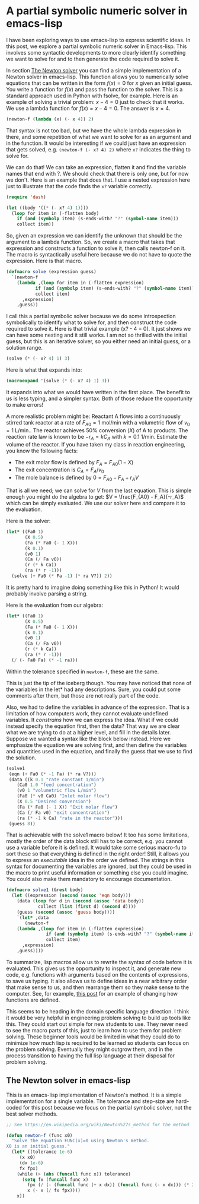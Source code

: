 * A partial symbolic numeric solver in emacs-lisp
  :PROPERTIES:
  :categories: emacs,emacs-lisp,math
  :date:     2017/05/21 11:33:15
  :updated:  2017/05/21 11:33:15
  :END:

I have been exploring  ways to use emacs-lisp to express scientific ideas. In this post, we explore a partial symbolic numeric solver in Emacs-lisp. This involves some syntactic developments to more clearly identify something we want to solve for and to then generate the code required to solve it.

In section [[id:53A5F60F-F929-43BB-AD9D-167D6EBEB8EB][The Newton solver]] you can find a simple implementation of a Newton solver in emacs-lisp. This function allows you to numerically solve equations that can be written in the form $f(x) = 0$ for $x$ given an initial guess. You write a function for $f(x)$ and pass the function to the solver. This is a standard approach used in Python with fsolve, for example. Here is an example of solving a trivial problem: $x - 4 = 0$ just to check that it works. We use a lambda function for $f(x) = x - 4 = 0$. The answer is $x=4$.

#+BEGIN_SRC emacs-lisp
(newton-f (lambda (x) (- x 4)) 2)
#+END_SRC

#+RESULTS:
: 3.999999999720444

That syntax is not too bad, but we have the whole lambda expression in there, and some repetition of what we want to solve for as an argument and in the function. It would be interesting if we could just have an expression that gets solved, e.g. =(newton-f (- x? 4) 2)= where =x?= indicates the thing to solve for.

We can do that! We can take an expression, flatten it and find the variable names that end with ?. We should check that there is only one, but for now we don't. Here is an example that does that. I use a nested expression here just to illustrate that the code finds the =x?= variable correctly.

#+BEGIN_SRC emacs-lisp
(require 'dash)

(let ((body '((* (- x? 4) 1))))
  (loop for item in (-flatten body)
	if (and (symbolp item) (s-ends-with? "?" (symbol-name item)))
	collect item))
#+END_SRC

#+RESULTS:
| x? |

So, given an expression we can identify the unknown that should be the argument to a lambda function. So, we create a macro that takes that expression and constructs a function to solve it, then calls newton-f on it. The macro is syntactically useful here because we do not have to quote the expression. Here is that macro.

#+BEGIN_SRC emacs-lisp
(defmacro solve (expression guess)
  `(newton-f
    (lambda ,(loop for item in (-flatten expression)
		   if (and (symbolp item) (s-ends-with? "?" (symbol-name item)))
		   collect item)
      ,expression)
    ,guess))
#+END_SRC

#+RESULTS:
: solve

I call this a partial symbolic solver because we do some introspection symbolically to identify what to solve for, and then construct the code required to solve it. Here is that trivial example (x? - 4 = 0). It just shows we can have some nesting and it still works. I am not so thrilled with the initial guess, but this is an iterative solver, so you either need an initial guess, or a solution range.

#+BEGIN_SRC emacs-lisp
(solve (* (- x? 4) 1) 3)
#+END_SRC

#+RESULTS:
: 3.999999999860222

Here is what that expands into:

#+BEGIN_SRC emacs-lisp :results code
(macroexpand '(solve (* (- x? 4) 1) 3))
#+END_SRC

#+RESULTS:
#+BEGIN_SRC emacs-lisp
(newton-f
 (lambda
   (x\?)
   (*
    (- x\? 4)
    1))
 3)
#+END_SRC

It expands into what we would have written in the first place. The benefit to us is less typing, and a simpler syntax. Both of those reduce the opportunity to make errors!

A more realistic problem might be: Reactant A flows into a continuously stirred tank reactor at a rate of  $F_{A0} = 1$ mol/min with a volumetric flow of $v_0 = 1$ L/min.. The reactor achieves 50% conversion ($X$) of A to products. The reaction rate law is known to be $-r_A = k C_A$ with $k = 0.1$ 1/min. Estimate the volume of the reactor. If you have taken my class in reaction engineering, you know the following facts:

- The exit molar flow is defined by $F_A = F_{A0} (1 - X)$
- The exit concentration is $C_A = F_A / v_0$
- The mole balance is defined by $0 = F_{A0} - F_A + r_A V$

That is all we need; we can solve for $V$ from the last equation. This is simple enough you might do the algebra to get: $V = \frac{F_{A0} - F_A}{-r_A}$ which can be simply evaluated. We use our solver here and compare it to the evaluation.

Here is the solver:

#+BEGIN_SRC emacs-lisp
(let* ((Fa0 1)
       (X 0.5)
       (Fa (* Fa0 (- 1 X)))
       (k 0.1)
       (v0 1)
       (Ca (/ Fa v0))
       (r (* k Ca))
       (ra (* r -1)))
  (solve (+ Fa0 (* Fa -1) (* ra V?)) 2))
#+END_SRC

#+RESULTS:
: 9.999999999769955

It is pretty hard to imagine doing something like this in Python! It would probably involve parsing a string.

Here is the evaluation from our algebra:

#+BEGIN_SRC emacs-lisp
(let* ((Fa0 1)
       (X 0.5)
       (Fa (* Fa0 (- 1 X)))
       (k 0.1)
       (v0 1)
       (Ca (/ Fa v0))
       (r (* k Ca))
       (ra (* r -1)))
  (/ (- Fa0 Fa) (* -1 ra)))
#+END_SRC

#+RESULTS:
: 10.0

Within the tolerance specified in =newton-f=, these are the same.

This is just the tip of the iceberg though. You may have noticed that none of the variables in the let* had any descriptions. Sure, you could put some comments after them, but those are not really part of the code.

Also, we had to define the variables in advance of the expression. That is a limitation of how computers work, they cannot evaluate undefined variables. It /constrains/ how we can express the idea. What if we could instead specify the equation first, then the data? That way we are clear what we are trying to do at a higher level, and fill in the details later. Suppose we wanted a syntax like the block below instead. Here we emphasize the equation we are solving first, and then define the variables and quantities used in the equation, and finally the guess that we use to find the solution.

#+BEGIN_SRC emacs-lisp
(solve1
 (eqn (+ Fa0 (* -1 Fa) (* ra V?)))
 (data ((k 0.1 "rate constant 1/min")
	(Ca0 1.0 "feed concentration")
	(v0 1 "volumetric flow L/min")
	(Fa0 (* v0 Ca0) "Inlet molar flow")
	(X 0.5 "Desired conversion")
	(Fa (* Fa0 (- 1 X)) "Exit molar flow")
	(Ca (/ Fa v0) "exit concentration")
	(ra (* -1 k Ca) "rate in the reactor")))
 (guess 8))
#+END_SRC

#+RESULTS:
: 9.999999999942489

That is achievable with the solve1 macro below! It too has some limitations, mostly the order of the data block still has to be correct, e.g. you cannot use a variable before it is defined. It would take some serious macro-fu to sort these so that everything is defined in the right order! Still, it allows you to express an /executable/ idea in the order we defined. The strings in this syntax for documenting the variables are ignored, but they could be used in the macro to print useful information or something else you could imagine. You could also make them mandatory to encourage documentation.

#+BEGIN_SRC emacs-lisp
(defmacro solve1 (&rest body)
  (let ((expression (second (assoc 'eqn body)))
	(data (loop for d in (second (assoc 'data body))
		    collect (list (first d) (second d))))
	(guess (second (assoc 'guess body))))
    `(let* ,data
       (newton-f
	(lambda ,(loop for item in (-flatten expression)
		       if (and (symbolp item) (s-ends-with? "?" (symbol-name item)))
		       collect item)
	  ,expression)
	,guess))))
#+END_SRC

#+RESULTS:
: solve1

To summarize, lisp macros allow us to rewrite the syntax of code before it is evaluated. This gives us the opportunity to inspect it, and generate new code, e.g. functions with arguments based on the contents of expressions, to save us typing. It also allows us to define ideas in a near arbitrary order that make sense to us, and then rearrange them so they make sense to the computer. See, for example,  [[http://kitchingroup.cheme.cmu.edu/blog/2017/03/22/A-better-defun-for-emacs-lisp/][this post]] for an example of changing how functions are defined.

This seems to be heading in the domain specific language direction. I think it would be very helpful in engineering problem solving to build up tools like this. They could start out simple for new students to use. They never need to see the macro parts of this, just to learn how to use them for problem solving. These beginner tools would be limited in what they could do to minimize how much lisp is required to be learned so students can focus on the problem solving. Eventually they might outgrow them, and in the process transition to having the full lisp language at their disposal for problem solving.


** The Newton solver in emacs-lisp
   :PROPERTIES:
   :ID:       53A5F60F-F929-43BB-AD9D-167D6EBEB8EB
   :END:

This is an emacs-lisp implementation of Newton's method. It is a simple implementation for a single variable. The tolerance and step-size are hard-coded for this post because we focus on the partial symbolic solver, not the best solver methods.

#+BEGIN_SRC emacs-lisp
;; See https://en.wikipedia.org/wiki/Newton%27s_method for the method

(defun newton-f (func x0)
  "Solve the equation FUNC(x)=0 using Newton's method.
X0 is an initial guess."
  (let* ((tolerance 1e-6)
	 (x x0)
	 (dx 1e-6)
	 fx fpx)
    (while (> (abs (funcall func x)) tolerance)
      (setq fx (funcall func x)
	    fpx (/ (- (funcall func (+ x dx)) (funcall func (- x dx))) (* 2 dx))
	    x (- x (/ fx fpx))))
    x))
#+END_SRC

#+RESULTS:
: newton-f
